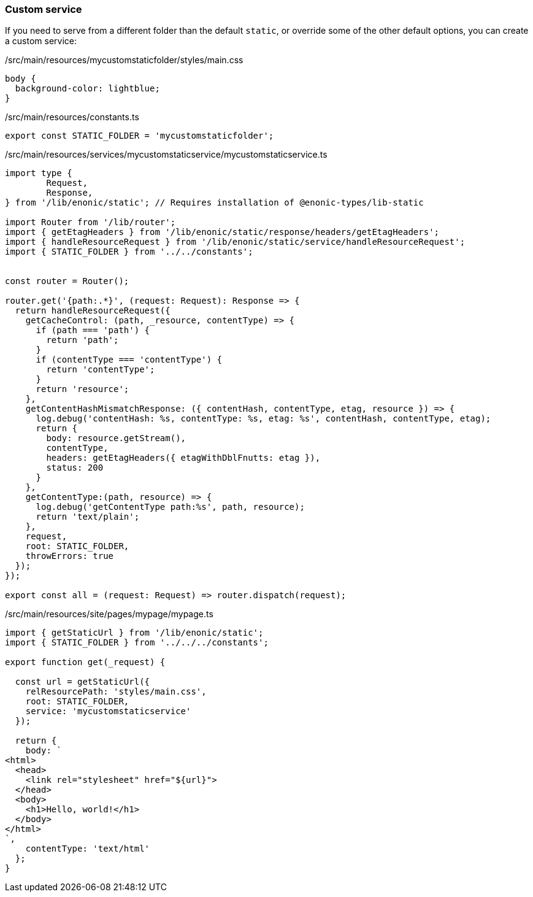 === Custom service

If you need to serve from a different folder than the default `static`, or override some of the other default options, you can create a custom service:

./src/main/resources/mycustomstaticfolder/styles/main.css
[source, CSS]
----
body {
  background-color: lightblue;
}
----

./src/main/resources/constants.ts
[source, TypeScript]
----
export const STATIC_FOLDER = 'mycustomstaticfolder';
----

./src/main/resources/services/mycustomstaticservice/mycustomstaticservice.ts
[source, TypeScript]
----
import type {
	Request,
	Response,
} from '/lib/enonic/static'; // Requires installation of @enonic-types/lib-static

import Router from '/lib/router';
import { getEtagHeaders } from '/lib/enonic/static/response/headers/getEtagHeaders';
import { handleResourceRequest } from '/lib/enonic/static/service/handleResourceRequest';
import { STATIC_FOLDER } from '../../constants';


const router = Router();

router.get('{path:.*}', (request: Request): Response => {
  return handleResourceRequest({
    getCacheControl: (path, _resource, contentType) => {
      if (path === 'path') {
        return 'path';
      }
      if (contentType === 'contentType') {
        return 'contentType';
      }
      return 'resource';
    },
    getContentHashMismatchResponse: ({ contentHash, contentType, etag, resource }) => {
      log.debug('contentHash: %s, contentType: %s, etag: %s', contentHash, contentType, etag);
      return {
        body: resource.getStream(),
        contentType,
        headers: getEtagHeaders({ etagWithDblFnutts: etag }),
        status: 200
      }
    },
    getContentType:(path, resource) => {
      log.debug('getContentType path:%s', path, resource);
      return 'text/plain';
    },
    request,
    root: STATIC_FOLDER,
    throwErrors: true
  });
});

export const all = (request: Request) => router.dispatch(request);
----

./src/main/resources/site/pages/mypage/mypage.ts
[source, TypeScript]
----
import { getStaticUrl } from '/lib/enonic/static';
import { STATIC_FOLDER } from '../../../constants';

export function get(_request) {

  const url = getStaticUrl({
    relResourcePath: 'styles/main.css',
    root: STATIC_FOLDER,
    service: 'mycustomstaticservice'
  });

  return {
    body: `
<html>
  <head>
    <link rel="stylesheet" href="${url}">
  </head>
  <body>
    <h1>Hello, world!</h1>
  </body>
</html>
`,
    contentType: 'text/html'
  };
}
----
